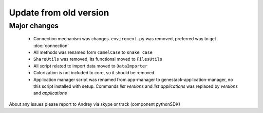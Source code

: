 Update from old version
=======================

Major changes
-------------

 - Connection mechanism was changes. ``enviroment.py`` was removed, preferred way to get :doc:`connection`
 - All methods was renamed form ``camelCase`` to ``snake_case``
 - ``ShareUtils`` was removed, its functional moved to ``FilesUtils``
 - All script related to import data moved to ``DataImporter``
 - Colorization is not included to core, so it should be removed.

 - Application manager script was renamed from app-manager to genestack-application-manager, no this script installed with setup. Commands `list versions` and `list applications` was replaced by `versions` and `applications`


About any issues please report to Andrey via skype or track (component pythonSDK)
